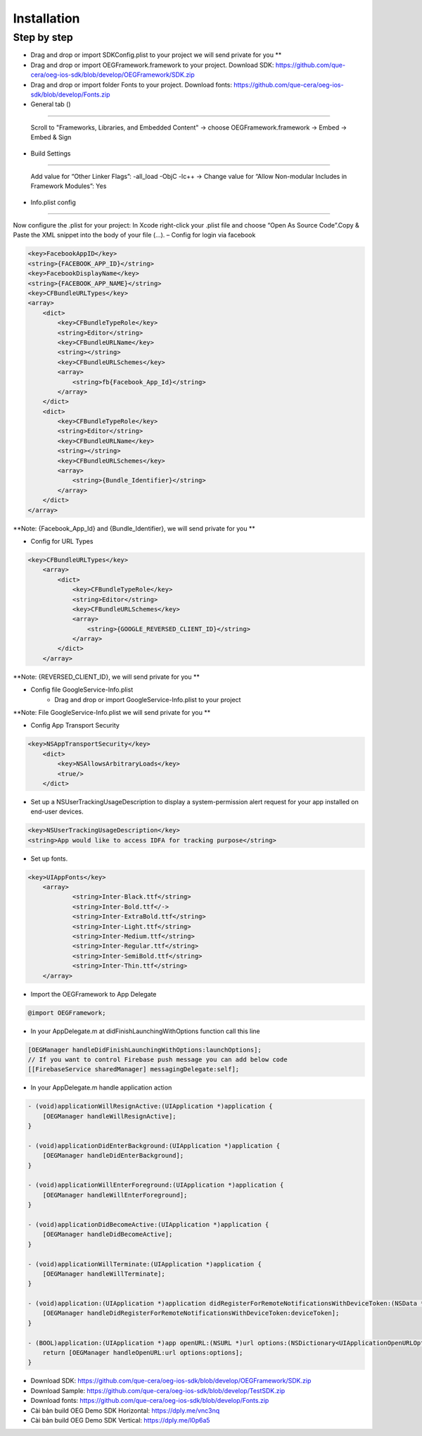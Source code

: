Installation
=======================================================

Step by step
^^^^^^^^^^^^^^^^^^^^^^^^^^^^^

- Drag and drop or import SDKConfig.plist to your project we will send private for you **
        
- Drag and drop or import OEGFramework.framework to your project. Download SDK: https://github.com/que-cera/oeg-ios-sdk/blob/develop/OEGFramework/SDK.zip

- Drag and drop or import folder Fonts to your project. Download fonts: https://github.com/que-cera/oeg-ios-sdk/blob/develop/Fonts.zip

- General tab ()
^^^^^^^^^^^^^^^^^^^^^^^^^^^^^

    Scroll to "Frameworks, Libraries, and Embedded Content" -> choose OEGFramework.framework -> Embed -> Embed & Sign

- Build Settings
^^^^^^^^^^^^^^^^^^^^^^^^^^^^^

    Add value for “Other Linker Flags”: -all_load -ObjC -lc++
    -> Change value for “Allow Non-modular Includes in Framework Modules”: Yes

- Info.plist config
^^^^^^^^^^^^^^^^^^^^^^^^^^^^^

Now configure the .plist for your project: In Xcode right-click your .plist file and choose “Open As Source Code”.Copy & Paste the XML snippet into the body of your file (…).
– Config for login via facebook

.. code-block:: plist

    <key>FacebookAppID</key>
    <string>{FACEBOOK_APP_ID}</string>
    <key>FacebookDisplayName</key>
    <string>{FACEBOOK_APP_NAME}</string>
    <key>CFBundleURLTypes</key>
    <array>
        <dict>
            <key>CFBundleTypeRole</key>
            <string>Editor</string>
            <key>CFBundleURLName</key>
            <string></string>
            <key>CFBundleURLSchemes</key>
            <array>
                <string>fb{Facebook_App_Id}</string>
            </array>
        </dict>
        <dict>
            <key>CFBundleTypeRole</key>
            <string>Editor</string>
            <key>CFBundleURLName</key>
            <string></string>
            <key>CFBundleURLSchemes</key>
            <array>
                <string>{Bundle_Identifier}</string>
            </array>
        </dict>
    </array>

**Note: {Facebook_App_Id} and {Bundle_Identifier}, we will send private for you **

- Config for URL Types

.. code-block:: plist

    <key>CFBundleURLTypes</key>
        <array>
            <dict>
                <key>CFBundleTypeRole</key>
                <string>Editor</string>
                <key>CFBundleURLSchemes</key>
                <array>
                    <string>{GOOGLE_REVERSED_CLIENT_ID}</string>
                </array>
            </dict>
        </array>

**Note: {REVERSED_CLIENT_ID}, we will send private for you **

- Config file GoogleService-Info.plist
    - Drag and drop or import GoogleService-Info.plist to your project

**Note: File GoogleService-Info.plist we will send private for you **

- Config App Transport Security
.. code-block:: plist

    <key>NSAppTransportSecurity</key>
        <dict>
            <key>NSAllowsArbitraryLoads</key>
            <true/>
        </dict>

- Set up a NSUserTrackingUsageDescription to display a system-permission alert request for your app installed on end-user devices.
.. code-block:: plist

    <key>NSUserTrackingUsageDescription</key>
    <string>App would like to access IDFA for tracking purpose</string>

- Set up fonts.

.. code-block:: Objective-C

    <key>UIAppFonts</key>
	<array>
		<string>Inter-Black.ttf</string>
		<string>Inter-Bold.ttf</->
		<string>Inter-ExtraBold.ttf</string>
		<string>Inter-Light.ttf</string>
		<string>Inter-Medium.ttf</string>
		<string>Inter-Regular.ttf</string>
		<string>Inter-SemiBold.ttf</string>
		<string>Inter-Thin.ttf</string>
	</array>

- Import the OEGFramework to App Delegate

.. code-block:: Objective-C

        @import OEGFramework;

- In your AppDelegate.m at didFinishLaunchingWithOptions function call this line

.. code-block:: Objective-C
    
        [OEGManager handleDidFinishLaunchingWithOptions:launchOptions];
        // If you want to control Firebase push message you can add below code
        [[FirebaseService sharedManager] messagingDelegate:self];
        
- In your AppDelegate.m handle application action

.. code-block:: Objective-C
            
        - (void)applicationWillResignActive:(UIApplication *)application {
            [OEGManager handleWillResignActive];
        }
        
        - (void)applicationDidEnterBackground:(UIApplication *)application {
            [OEGManager handleDidEnterBackground];
        }
        
        - (void)applicationWillEnterForeground:(UIApplication *)application {
            [OEGManager handleWillEnterForeground];
        }
        
        - (void)applicationDidBecomeActive:(UIApplication *)application {
            [OEGManager handleDidBecomeActive];
        }
        
        - (void)applicationWillTerminate:(UIApplication *)application {
            [OEGManager handleWillTerminate];
        }
        
        - (void)application:(UIApplication *)application didRegisterForRemoteNotificationsWithDeviceToken:(NSData *)deviceToken {
            [OEGManager handleDidRegisterForRemoteNotificationsWithDeviceToken:deviceToken];
        }
        
        - (BOOL)application:(UIApplication *)app openURL:(NSURL *)url options:(NSDictionary<UIApplicationOpenURLOptionsKey,id> *)options {
            return [OEGManager handleOpenURL:url options:options];
        }
        
- Download SDK: https://github.com/que-cera/oeg-ios-sdk/blob/develop/OEGFramework/SDK.zip

- Download Sample: https://github.com/que-cera/oeg-ios-sdk/blob/develop/TestSDK.zip

- Download fonts: https://github.com/que-cera/oeg-ios-sdk/blob/develop/Fonts.zip

- Cài bản build OEG Demo SDK Horizontal: https://dply.me/vnc3nq

- Cài bản build OEG Demo SDK Vertical: https://dply.me/l0p6a5